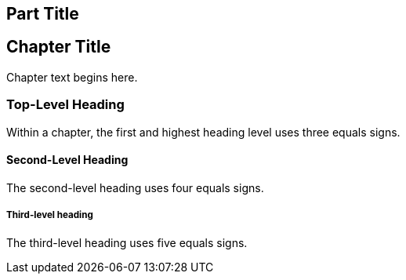 [[unique_part_id]]
[part]
== Part Title

[partintro]
--
If you want to group your chapters into parts, add the part markup to the top of the file that should be the first chapter in that part, above the chapter title.

The +partintro+ section is not required. But if you want any introductory text on the part page, it goes here.
--


[[unique_chapter_id]]
== Chapter Title

Chapter text begins here.

=== Top-Level Heading

Within a chapter, the first and highest heading level uses three equals signs.

==== Second-Level Heading

The second-level heading uses four equals signs.

===== Third-level heading

The third-level heading uses five equals signs.
